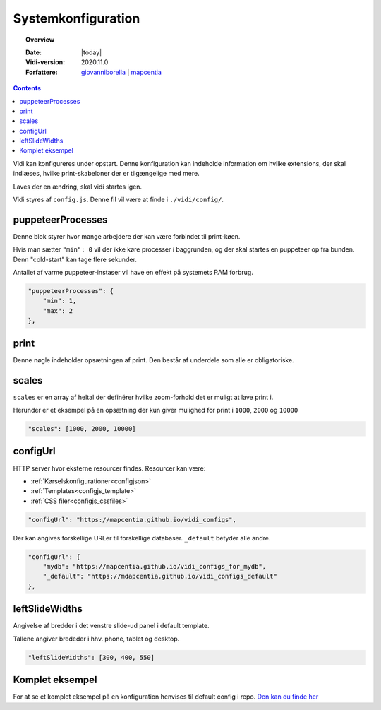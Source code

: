 .. _configjs:

#################################################################
Systemkonfiguration
#################################################################

.. topic:: Overview

    :Date: |today|
    :Vidi-version: 2020.11.0
    :Forfattere: `giovanniborella <https://github.com/giovanniborella>`_ | `mapcentia <https://github.com/mapcentia>`_

.. contents:: 
    :depth: 4

Vidi kan konfigureres under opstart. Denne konfiguration kan indeholde information om hvilke extensions, der skal indlæses, hvilke print-skabeloner der er tilgængelige med mere.

Laves der en ændring, skal vidi startes igen.

Vidi styres af ``config.js``. Denne fil vil være at finde i ``./vidi/config/``.

.. _configjs_puppeteerprocesses:

puppeteerProcesses
*****************************************************************

Denne blok styrer hvor mange arbejdere der kan være forbindet til print-køen. 

Hvis man sætter ``"min": 0`` vil der ikke køre processer i baggrunden, og der skal startes en puppeteer op fra bunden. Denn "cold-start" kan tage flere sekunder.

Antallet af varme puppeteer-instaser vil have en effekt på systemets RAM forbrug.

.. code-block:: json

    "puppeteerProcesses": {
        "min": 1,
        "max": 2
    },

.. _configjs_print:

print
*****************************************************************

Denne nøgle indeholder opsætningen af print. Den består af underdele som alle er obligatoriske. 


.. _configjs_scales:

scales
*****************************************************************

``scales`` er en array af heltal der definérer hvilke zoom-forhold det er muligt at lave print i.

Herunder er et eksempel på en opsætning der kun giver mulighed for print i ``1000``, ``2000`` og ``10000``

.. code-block:: json

    "scales": [1000, 2000, 10000]

.. _configjs_configurl:

configUrl
*****************************************************************

HTTP server hvor eksterne resourcer findes. Resourcer kan være:

* :ref:`Kørselskonfigurationer<configjson>`
* :ref:`Templates<configjs_template>`
* :ref:`CSS filer<configjs_cssfiles>`

.. code-block:: json

    "configUrl": "https://mapcentia.github.io/vidi_configs",

Der kan angives forskellige URLer til forskellige databaser. ``_default`` betyder alle andre.

.. code-block:: json

    "configUrl": {
        "mydb": "https://mapcentia.github.io/vidi_configs_for_mydb",
        "_default": "https://mdapcentia.github.io/vidi_configs_default"
    },

.. _configjs_leftslidewidths:

leftSlideWidths
*****************************************************************

Angivelse af bredder i det venstre slide-ud panel i default template.

Tallene angiver brededer i hhv. phone, tablet og desktop.

.. code-block:: json

    "leftSlideWidths": [300, 400, 550]

.. _configjs_complete_example:

Komplet eksempel
*****************************************************************

For at se et komplet eksempel på en konfiguration henvises til default config i repo. `Den kan du finde her <https://github.com/mapcentia/vidi/blob/master/docker/stable/conf/vidi/config.js>`_
